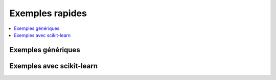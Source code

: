 
.. _l-EX2:

Exemples rapides
================

.. contents::
    :local:

Exemples génériques
+++++++++++++++++++

.. exreflist::
    :contents:

Exemples avec scikit-learn
++++++++++++++++++++++++++

.. exreflist::
    :contents:
    :tag: sklearn
